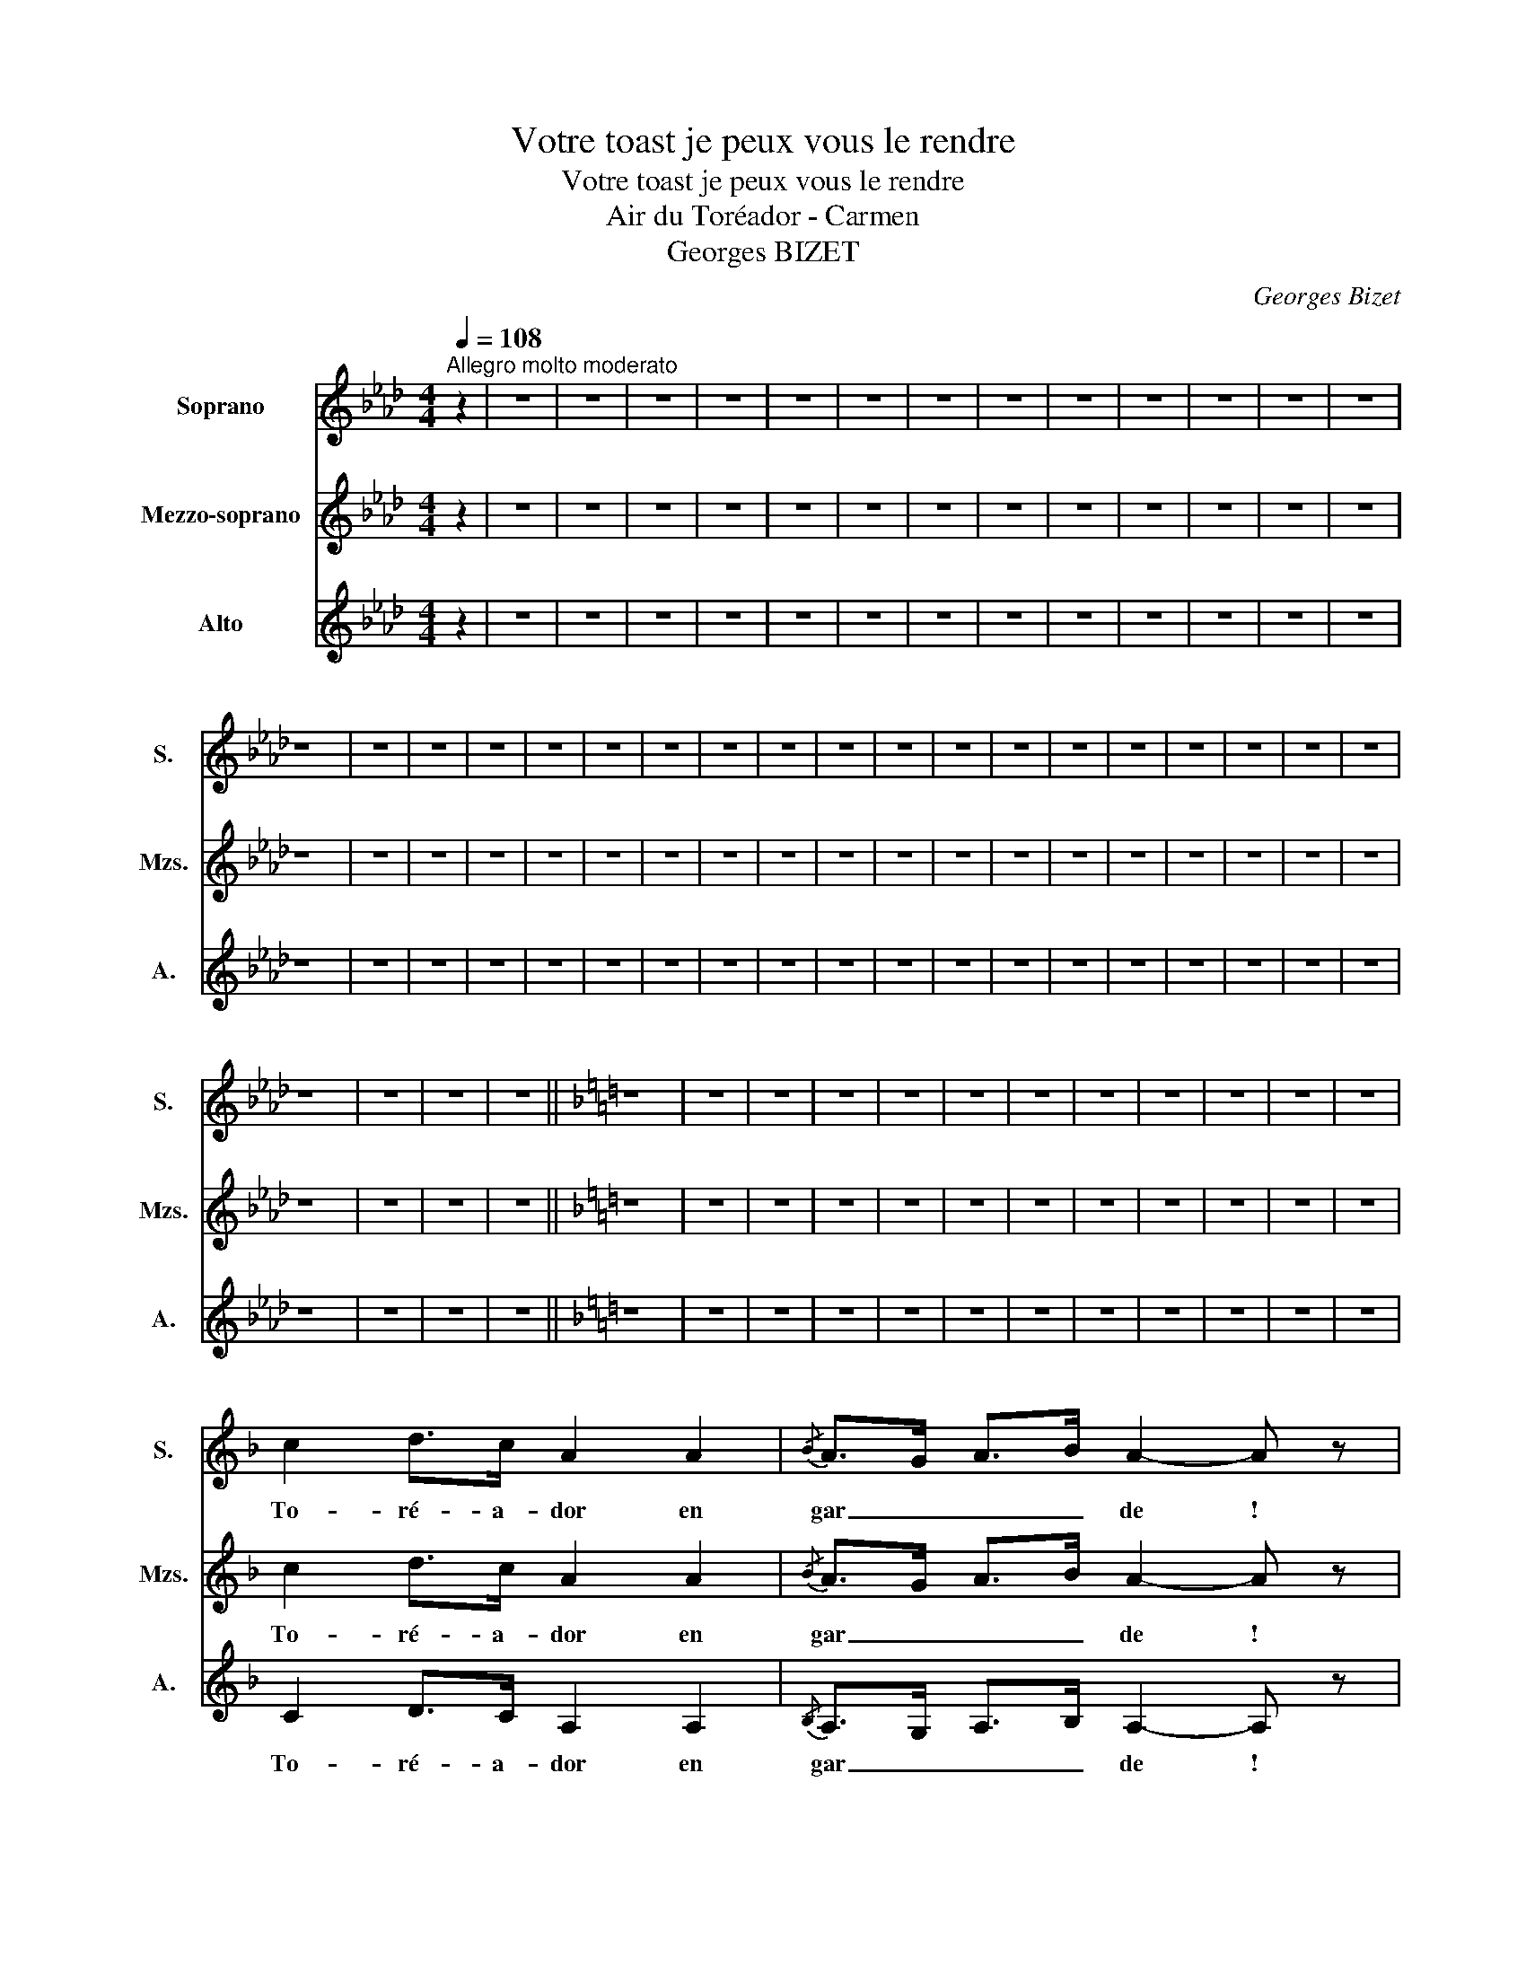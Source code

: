X:1
T:Votre toast je peux vous le rendre
T:Votre toast je peux vous le rendre
T:Air du Toréador - Carmen
T:Georges BIZET
C:Georges Bizet
%%score 1 2 3
L:1/8
Q:1/4=108
M:4/4
K:Ab
V:1 treble nm="Soprano" snm="S."
V:2 treble nm="Mezzo-soprano" snm="Mzs."
V:3 treble nm="Alto" snm="A."
V:1
"^Allegro molto moderato" z2 | z8 | z8 | z8 | z8 | z8 | z8 | z8 | z8 | z8 | z8 | z8 | z8 | z8 | %14
w: ||||||||||||||
 z8 | z8 | z8 | z8 | z8 | z8 | z8 | z8 | z8 | z8 | z8 | z8 | z8 | z8 | z8 | z8 | z8 | z8 | z8 | %33
w: |||||||||||||||||||
 z8 | z8 | z8 | z8 ||[K:F] z8 | z8 | z8 | z8 | z8 | z8 | z8 | z8 | z8 | z8 | z8 | z8 | %49
w: ||||||||||||||||
 c2 d>c A2 A2 |{/B} A>G A>B A2- A z | B2 G>c A2- A z | F2 D>G C2- C!pp! z | (G4 B2 d2 | %54
w: To- ré- a- dor en|gar _ _ _ de !|To- ré- a- dor! *|To- ré- a- dor! *|En com- bat-|
 D2- D) z (A2 F2 | E4 E4 | ^c2 A2 E2 A) !breath!z | (G4 B2 B2 | A8- | %59
w: tant * son- ge|qu'un oeil|noir te re- garde|Et que l'a-|mour|
 A/)!pp! z/ (3(F/G/F/) CB A z G z ||[K:Ab] F z z2 z4 | z8 | z8 | z8 | z8 | z8 | z8 | z8 | z8 | z8 | %70
w: _ l'a- * * mour, l'a- mour t'at-|tend!||||||||||
 z8 | z8 | z8 | z8 | z8 | z8 | z8 | z8 | z8 | z8 | z8 | z8 | z8 | z8 | z8 | z8 | z8 | z8 | z8 | %89
w: |||||||||||||||||||
 z8 | z8 | z8 | z8 | z8 | z8 ||[K:F] z8 | z8 | z8 | z8 | z8 | z8 | z8 | z8 | z8 | z8 | z8 | z8 | %107
w: ||||||||||||||||||
 c2 d>c A2 A2 |{/B} A>G A>B A2- A z | B2 G>c A2- A z | F2 D>G C2- C!pp! z | (G4 B2 d2 | %112
w: To- ré- a- dor en|gar _ _ _ de !|To- ré- a- dor! *|To- ré- a- dor! *|En com- bat-|
 D2- D) z (A2 F2 | E4 E4 | ^c2 A2 E2 A) !breath!z | (G4 B2 B2 | A8- | %117
w: tant * son- ge|qu'un oeil|noir te re- garde|Et que l'a-|mour|
 A/)!pp! z/ (3(F/G/F/) CB A z G z | F z z2 z4 | z8 | z8 |!f! z2 (F>A) (A>c) (c>f) | %122
w: _ l'a- * * mour, l'a- mour t'at-|tend!|||To- * ré- * a- *|
 f z (A>c) (c>f) (f>a) | a4- a z!ff! z2 | g2 !fermata!c4- c>f | f4- f z z2 | z8 | z8 | z8 |] %129
w: dor! To- * ré- * a- *|dor! *|l’a- mour- * t’at-|tend !||||
V:2
 z2 | z8 | z8 | z8 | z8 | z8 | z8 | z8 | z8 | z8 | z8 | z8 | z8 | z8 | z8 | z8 | z8 | z8 | z8 | %19
w: |||||||||||||||||||
 z8 | z8 | z8 | z8 | z8 | z8 | z8 | z8 | z8 | z8 | z8 | z8 | z8 | z8 | z8 | z8 | z8 | z8 || %37
w: ||||||||||||||||||
[K:F] z8 | z8 | z8 | z8 | z8 | z8 | z8 | z8 | z8 | z8 | z8 | z8 | c2 d>c A2 A2 | %50
w: ||||||||||||To- ré- a- dor en|
{/B} A>G A>B A2- A z | B2 G>c A2- A z | F2 D>G C2- C!pp! z | (D8 | D4 D4 | C2) z2 (E4 | %56
w: gar _ _ _ de !|To- ré- a- dor! *|To- ré- a- dor! *|En|com- bat-|tant oui,|
 E4 !breath!E4) | (G4 G2 D2 | C8- | C/) z/ (3(F/G/F/) CB A z G z ||[K:Ab] F z z2 z4 | z8 | z8 | %63
w: son- ge|que l'a- *|mour,-|* l'a- * * mour, l’a- mour t'at-|tend!|||
 z8 | z8 | z8 | z8 | z8 | z8 | z8 | z8 | z8 | z8 | z8 | z8 | z8 | z8 | z8 | z8 | z8 | z8 | z8 | %82
w: |||||||||||||||||||
 z8 | z8 | z8 | z8 | z8 | z8 | z8 | z8 | z8 | z8 | z8 | z8 | z8 ||[K:F] z8 | z8 | z8 | z8 | z8 | %100
w: ||||||||||||||||||
 z8 | z8 | z8 | z8 | z8 | z8 | z8 | c2 d>c A2 A2 |{/B} A>G A>B A2- A z | B2 G>c A2- A z | %110
w: |||||||To- ré- a- dor en|gar _ _ _ de !|To- ré- a- dor! *|
 F2 D>G C2- C!pp! z | (D8 | D4 D4 | C2) z2 (E4 | E4 !breath!E4) | (G4 G2 D2 | C8- | %117
w: To- ré- a- dor! *|En|com- bat-|tant oui,|son- ge|que l'a- *|mour,-|
 C/) z/ (3(F/G/F/) CB A z G z | F z z2 z4 | z8 | z8 |!f! z2 (C>F) (F>A) (A>c) | %122
w: * l'a- * * mour, l’a- mour t'at-|tend!|||To- * ré- * a- *|
 c z (C>F) (F>A) (A>=B) | =B4- B z!ff! z2 | c2 !fermata!c4- c>f | f4- f z z2 | z8 | z8 | z8 |] %129
w: dor! To- * ré- * a- *|dor! *|l'a- mour- * t’at-|tend !||||
V:3
 z2 | z8 | z8 | z8 | z8 | z8 | z8 | z8 | z8 | z8 | z8 | z8 | z8 | z8 | z8 | z8 | z8 | z8 | z8 | %19
w: |||||||||||||||||||
 z8 | z8 | z8 | z8 | z8 | z8 | z8 | z8 | z8 | z8 | z8 | z8 | z8 | z8 | z8 | z8 | z8 | z8 || %37
w: ||||||||||||||||||
[K:F] z8 | z8 | z8 | z8 | z8 | z8 | z8 | z8 | z8 | z8 | z8 | z8 | C2 D>C A,2 A,2 | %50
w: ||||||||||||To- ré- a- dor en|
{/B,} A,>G, A,>B, A,2- A, z | B,2 G,>C A,2- A, z | F2 D>G C2- C!pp! z | B, z D z B, z G, z | %54
w: gar _ _ _ de !|To- ré- a- dor!- *|To- ré- a- dor! *|Et son- ge bien|
 F, z A, z F, z D z | E z C z =B, z E z | A, z E z ^C z A, z | B, z D z B, z G, z | %58
w: oui, son- geen com-|bat- tant qu’un œil|noir te re- gar-|deet que l’a- mour|
 C z F, z A, z C z |!pp! C/ z/ z z2 z2 C z ||[K:Ab] F z z2 z4 | z8 | z8 | z8 | z8 | z8 | z8 | z8 | %68
w: t’at- tend oui, l’a-|mour t’at-|tend!||||||||
 z8 | z8 | z8 | z8 | z8 | z8 | z8 | z8 | z8 | z8 | z8 | z8 | z8 | z8 | z8 | z8 | z8 | z8 | z8 | %87
w: |||||||||||||||||||
 z8 | z8 | z8 | z8 | z8 | z8 | z8 | z8 ||[K:F] z8 | z8 | z8 | z8 | z8 | z8 | z8 | z8 | z8 | z8 | %105
w: ||||||||||||||||||
 z8 | z8 | C2 D>C A,2 A,2 | A,>G, A,>B, A,2- A, z | B,2 G,>C A,2- A, z | F2 D>G C2- C!pp! z | %111
w: ||To- ré- a- dor en|gar _ _ _ de !|To- ré- a- dor!- *|To- ré- a- dor! *|
 B, z D z B, z G, z | F, z A, z F, z D z | E z C z =B, z E z | A, z E z ^C z A, z | %115
w: Et son- ge bien|oui, son- geen com-|bat- tant qu’un œil|noir te re- gar-|
 B, z D z B, z G, z | C z F, z A, z C z |!pp! C/ z/ z z2 z2 C z | F z z2 z4 | z8 | z8 | %121
w: deet que l’a- mour|t’at- tend oui, l’a-|mour t’at-|tend!|||
!f! z2 (A,>C) (C>F) (F>A) | A z (C>F,) (F,>A,) (A,>D) | D4- D z!ff! z2 | C2 !fermata!C4- C>F | %125
w: To- * ré- * a- *|dor! To- * ré- * a- *|dor! *|l'a- mour- * t’at-|
 F4- F z z2 | z8 | z8 | z8 |] %129
w: tend !||||

